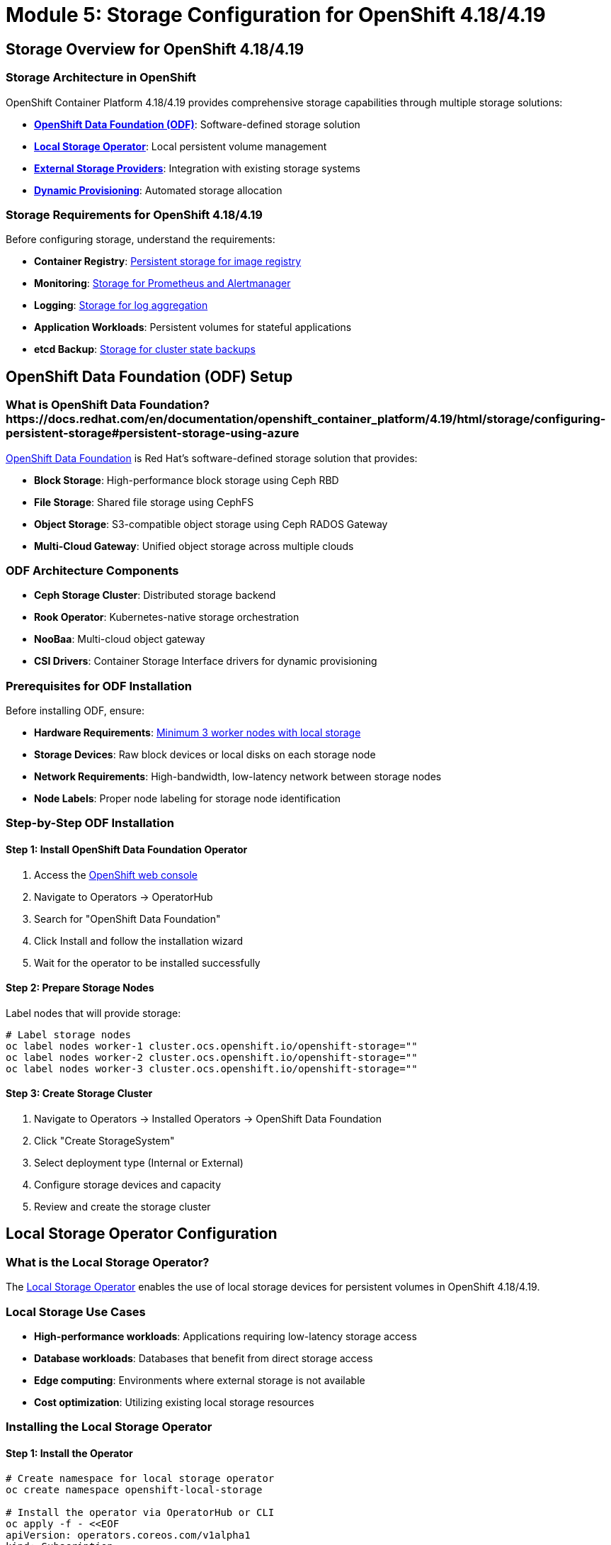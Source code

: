 = Module 5: Storage Configuration for OpenShift 4.18/4.19
:page-layout: module

== Storage Overview for OpenShift 4.18/4.19 [[overview]]

=== Storage Architecture in OpenShift
OpenShift Container Platform 4.18/4.19 provides comprehensive storage capabilities through multiple storage solutions:

* *link:https://docs.redhat.com/en/documentation/red_hat_openshift_data_foundation/4.18/html/planning_your_deployment/index[OpenShift Data Foundation (ODF)]*: Software-defined storage solution
* *link:https://docs.redhat.com/en/documentation/openshift_container_platform/4.19/html/storage/configuring-persistent-storage#overview-of-lso-functionality_ways-to-provision-local-storage[Local Storage Operator]*: Local persistent volume management
* *link:https://docs.redhat.com/en/documentation/openshift_container_platform/4.18/html/storage/understanding-persistent-storage[External Storage Providers]*: Integration with existing storage systems
* *link:https://docs.redhat.com/en/documentation/openshift_container_platform/4.18/html/storage/dynamic-provisioning[Dynamic Provisioning]*: Automated storage allocation

=== Storage Requirements for OpenShift 4.18/4.19
Before configuring storage, understand the requirements:

* *Container Registry*: link:https://docs.redhat.com/en/documentation/openshift_container_platform/4.19/html/registry/setting-up-and-configuring-the-registry[Persistent storage for image registry]
* *Monitoring*: link:https://docs.redhat.com/en/documentation/openshift_container_platform/4.19/html/monitoring/index[Storage for Prometheus and Alertmanager]
* *Logging*: link:https://docs.redhat.com/en/documentation/openshift_container_platform/4.19/html/logging/index[Storage for log aggregation]
* *Application Workloads*: Persistent volumes for stateful applications
* *etcd Backup*: link:https://docs.redhat.com/en/documentation/openshift_container_platform/4.18/html/backup_and_restore/control-plane-backup-and-restore[Storage for cluster state backups]

== OpenShift Data Foundation (ODF) Setup [[odf]]

=== What is OpenShift Data Foundation?https://docs.redhat.com/en/documentation/openshift_container_platform/4.19/html/storage/configuring-persistent-storage#persistent-storage-using-azure
link:https://docs.redhat.com/en/documentation/red_hat_openshift_data_foundation/4.18/html/planning_your_deployment/index[OpenShift Data Foundation] is Red Hat's software-defined storage solution that provides:

* *Block Storage*: High-performance block storage using Ceph RBD
* *File Storage*: Shared file storage using CephFS
* *Object Storage*: S3-compatible object storage using Ceph RADOS Gateway
* *Multi-Cloud Gateway*: Unified object storage across multiple clouds

=== ODF Architecture Components
* *Ceph Storage Cluster*: Distributed storage backend
* *Rook Operator*: Kubernetes-native storage orchestration
* *NooBaa*: Multi-cloud object gateway
* *CSI Drivers*: Container Storage Interface drivers for dynamic provisioning

=== Prerequisites for ODF Installation
Before installing ODF, ensure:

* *Hardware Requirements*: link:https://docs.redhat.com/en/documentation/red_hat_openshift_data_foundation/4.18/html/planning_your_deployment/infrastructure-requirements_rhodf[Minimum 3 worker nodes with local storage]
* *Storage Devices*: Raw block devices or local disks on each storage node
* *Network Requirements*: High-bandwidth, low-latency network between storage nodes
* *Node Labels*: Proper node labeling for storage node identification

=== Step-by-Step ODF Installation

==== Step 1: Install OpenShift Data Foundation Operator
1. Access the link:https://docs.redhat.com/en/documentation/openshift_container_platform/4.18/html/web_console/web-console-overview[OpenShift web console]
2. Navigate to Operators → OperatorHub
3. Search for "OpenShift Data Foundation"
4. Click Install and follow the installation wizard
5. Wait for the operator to be installed successfully

==== Step 2: Prepare Storage Nodes
Label nodes that will provide storage:

```bash
# Label storage nodes
oc label nodes worker-1 cluster.ocs.openshift.io/openshift-storage=""
oc label nodes worker-2 cluster.ocs.openshift.io/openshift-storage=""
oc label nodes worker-3 cluster.ocs.openshift.io/openshift-storage=""
```

==== Step 3: Create Storage Cluster
1. Navigate to Operators → Installed Operators → OpenShift Data Foundation
2. Click "Create StorageSystem"
3. Select deployment type (Internal or External)
4. Configure storage devices and capacity
5. Review and create the storage cluster

== Local Storage Operator Configuration [[local-storage]]

=== What is the Local Storage Operator?
The link:https://docs.redhat.com/en/documentation/openshift_container_platform/4.18/html/storage/configuring-persistent-storage[Local Storage Operator] enables the use of local storage devices for persistent volumes in OpenShift 4.18/4.19.

=== Local Storage Use Cases
* *High-performance workloads*: Applications requiring low-latency storage access
* *Database workloads*: Databases that benefit from direct storage access
* *Edge computing*: Environments where external storage is not available
* *Cost optimization*: Utilizing existing local storage resources

=== Installing the Local Storage Operator

==== Step 1: Install the Operator
```bash
# Create namespace for local storage operator
oc create namespace openshift-local-storage

# Install the operator via OperatorHub or CLI
oc apply -f - <<EOF
apiVersion: operators.coreos.com/v1alpha1
kind: Subscription
metadata:
  name: local-storage-operator
  namespace: openshift-local-storage
spec:
  channel: stable
  name: local-storage-operator
  source: redhat-operators
  sourceNamespace: openshift-marketplace
EOF
```

==== Step 2: Discover Local Storage Devices
```bash
# Create LocalVolumeDiscovery to discover available devices
oc apply -f - <<EOF
apiVersion: local.storage.openshift.io/v1alpha1
kind: LocalVolumeDiscovery
metadata:
  name: auto-discover-devices
  namespace: openshift-local-storage
spec:
  nodeSelector:
    nodeSelectorTerms:
    - matchExpressions:
      - key: kubernetes.io/os
        operator: In
        values:
        - linux
EOF
```

==== Step 3: Create LocalVolumeSet
```bash
# Create LocalVolumeSet for automatic PV creation
oc apply -f - <<EOF
apiVersion: local.storage.openshift.io/v1alpha1
kind: LocalVolumeSet
metadata:
  name: local-block
  namespace: openshift-local-storage
spec:
  nodeSelector:
    nodeSelectorTerms:
    - matchExpressions:
      - key: kubernetes.io/os
        operator: In
        values:
        - linux
  storageClassName: local-block
  volumeMode: Block
  fsType: ext4
  maxDeviceCount: 10
  deviceInclusionSpec:
    deviceTypes:
    - disk
    - part
    minSize: 100Gi
EOF
```

== External Storage Integration [[external]]

=== Supported External Storage Types
OpenShift 4.18/4.19 supports various external storage systems:

==== Block Storage Providers
* *link:https://docs.redhat.com/en/documentation/openshift_container_platform/4.18/html/storage/configuring-persistent-storage[iSCSI]*: Internet Small Computer Systems Interface
* *link:https://docs.redhat.com/en/documentation/openshift_container_platform/4.18/html/storage/configuring-persistent-storage[Fibre Channel]*: High-speed network technology
* *link:https://docs.redhat.com/en/documentation/openshift_container_platform/4.18/html/storage/configuring-persistent-storage[AWS EBS]*: Amazon Elastic Block Store
* *link:https://docs.redhat.com/en/documentation/openshift_container_platform/4.18/html/storage/configuring-persistent-storage[Azure Disk]*: Microsoft Azure managed disks
* *link:https://docs.redhat.com/en/documentation/openshift_container_platform/4.18/html/storage/configuring-persistent-storage[GCE Persistent Disk]*: Google Cloud persistent disks

==== File Storage Providers
* *link:https://docs.redhat.com/en/documentation/openshift_container_platform/4.18/html/storage/configuring-persistent-storage[NFS]*: Network File System
* *link:https://docs.redhat.com/en/documentation/openshift_container_platform/4.18/html/storage/configuring-persistent-storage[CephFS]*: Ceph File System
* *link:https://docs.redhat.com/en/documentation/openshift_container_platform/4.18/html/storage/configuring-persistent-storage[AWS EFS]*: Amazon Elastic File System
* *link:https://docs.redhat.com/en/documentation/openshift_container_platform/4.18/html/storage/configuring-persistent-storage[Azure Files]*: Microsoft Azure file shares

==== Object Storage Providers
* *link:https://docs.redhat.com/en/documentation/openshift_container_platform/4.18/html/storage/understanding-persistent-storage#object-storage_understanding-persistent-storage[S3-compatible storage]*: Amazon S3 and compatible systems
* *OpenStack Swift*: OpenStack object storage
* *Ceph RADOS Gateway*: Ceph object storage interface

=== Configuring External Storage

==== Creating Storage Classes
```yaml
# Example NFS storage class
apiVersion: storage.k8s.io/v1
kind: StorageClass
metadata:
  name: nfs-storage
provisioner: nfs.csi.k8s.io
parameters:
  server: nfs-server.example.com
  share: /exports/nfs
reclaimPolicy: Delete
volumeBindingMode: Immediate
```

==== Persistent Volume Management
* *link:https://docs.redhat.com/en/documentation/openshift_container_platform/4.18/html/storage/understanding-persistent-storage#persistent-volumes_understanding-persistent-storage[Static Provisioning]*: Manually created persistent volumes
* *link:https://docs.redhat.com/en/documentation/openshift_container_platform/4.18/html/storage/dynamic-provisioning[Dynamic Provisioning]*: Automatically created volumes via storage classes
* *link:https://docs.redhat.com/en/documentation/openshift_container_platform/4.18/html/storage/expanding-persistent-volumes[Volume Expansion]*: Expanding existing persistent volumes

== Container Image Registry Configuration [[registry]]

=== Configuring the Internal Registry
The OpenShift internal registry requires persistent storage for production use:

==== Configure Registry Storage with ODF
```bash
# Configure image registry to use ODF storage
oc patch configs.imageregistry.operator.openshift.io cluster --type merge --patch '{"spec":{"storage":{"pvc":{"claim":""}}}}'

# Verify registry configuration
oc get configs.imageregistry.operator.openshift.io cluster -o yaml
```

==== Configure Registry Storage with NFS
```yaml
# Configure image registry with NFS storage
apiVersion: imageregistry.operator.openshift.io/v1
kind: Config
metadata:
  name: cluster
spec:
  storage:
    pvc:
      claim: registry-storage
  managementState: Managed
```

=== Registry Security and Access Control
* *link:https://docs.redhat.com/en/documentation/openshift_container_platform/4.19/html/registry/securing-exposing-registry[Registry Security]*: Configure TLS and authentication
* *link:https://docs.redhat.com/en/documentation/openshift_container_platform/4.19/html/registry/registry-overview-1[Access Control]*: Manage registry access permissions
* *link:https://docs.redhat.com/en/documentation/openshift_container_platform/4.19/html/registry/setting-up-and-configuring-the-registry[Storage Configuration]*: Optimize storage for registry workloads

== Volume Snapshots and Backup [[snapshots]]

=== Configuring Volume Snapshots
OpenShift 4.18/4.19 provides comprehensive snapshot capabilities:

==== Install Volume Snapshot Components
```bash
# Volume snapshot components are included by default
# Verify snapshot CRDs are available
oc get crd | grep snapshot

# Check volume snapshot controller
oc get pods -n openshift-cluster-storage-operator
```

==== Create Volume Snapshot Classes
```yaml
# Example volume snapshot class for ODF
apiVersion: snapshot.storage.k8s.io/v1
kind: VolumeSnapshotClass
metadata:
  name: ocs-storagecluster-rbdplugin-snapclass
driver: openshift-storage.rbd.csi.ceph.com
deletionPolicy: Delete
```

==== Creating and Managing Snapshots
```yaml
# Create a volume snapshot
apiVersion: snapshot.storage.k8s.io/v1
kind: VolumeSnapshot
metadata:
  name: my-app-snapshot
spec:
  volumeSnapshotClassName: ocs-storagecluster-rbdplugin-snapclass
  source:
    persistentVolumeClaimName: my-app-data
```

=== Backup and Disaster Recovery
Implement comprehensive backup strategies:

* *link:https://docs.redhat.com/en/documentation/openshift_container_platform/4.18/html/backup_and_restore/oadp-application-backup-and-restore[OADP (OpenShift API for Data Protection)]*: Application backup and restore
* *link:https://docs.redhat.com/en/documentation/openshift_container_platform/4.18/html/backup_and_restore/control-plane-backup-and-restore[etcd Backup]*: Control plane backup procedures
* *Volume Snapshots*: Point-in-time storage snapshots
* *Cross-Region Replication*: Disaster recovery across regions

== Storage Monitoring and Performance [[monitoring]]

=== Storage Metrics and Monitoring
Monitor storage performance and capacity:

==== Key Storage Metrics
* *Capacity Utilization*: Available vs. used storage capacity
* *IOPS Performance*: Input/output operations per second
* *Latency Metrics*: Storage response times
* *Throughput*: Data transfer rates

==== Monitoring Tools
* *link:https://docs.redhat.com/en/documentation/openshift_container_platform/4.18/html/observability_overview/observability-overview[Prometheus Monitoring]*: Built-in metrics collection
* *Grafana Dashboards*: Visual storage performance dashboards
* *ODF Monitoring*: Specialized monitoring for OpenShift Data Foundation
* *Storage Alerts*: Automated alerting for storage issues

=== Performance Optimization
Optimize storage performance for different workloads:

* *Storage Class Parameters*: Tune storage class settings for performance
* *Node Affinity*: Place storage-intensive workloads on appropriate nodes
* *Resource Limits*: Configure appropriate CPU and memory limits
* *Network Optimization*: Optimize network configuration for storage traffic

== Storage Best Practices for OpenShift 4.18/4.19 [[best-practices]]

=== Design Principles
* *Redundancy*: link:https://docs.redhat.com/en/documentation/red_hat_openshift_data_foundation/4.18/html/planning_your_deployment/infrastructure-requirements_rhodf[Implement storage redundancy] across failure domains
* *Performance*: Choose appropriate storage types for workload requirements
* *Scalability*: Plan for storage growth and expansion
* *Security*: Implement encryption at rest and in transit

=== Operational Best Practices
* *Capacity Planning*: Monitor and plan for storage capacity growth
* *Backup Strategy*: Implement regular backup and disaster recovery procedures
* *Performance Monitoring*: Continuously monitor storage performance metrics
* *Security Updates*: Keep storage components updated with security patches

=== Cost Optimization
* *Storage Tiering*: Use appropriate storage tiers for different data types
* *Lifecycle Management*: Implement data lifecycle policies
* *Resource Optimization*: Right-size storage allocations
* *Monitoring and Alerting*: Implement cost monitoring and alerting

== Documentation References
For detailed storage configuration information, refer to:

* link:https://docs.redhat.com/en/documentation/red_hat_openshift_data_foundation/4.18/html/planning_your_deployment/index[OpenShift Data Foundation Planning Guide - 4.18]
* link:https://docs.redhat.com/en/documentation/openshift_container_platform/4.18/html/storage/understanding-persistent-storage[Understanding persistent storage - OpenShift 4.18]
* link:https://docs.redhat.com/en/documentation/openshift_container_platform/4.18/html/storage/configuring-persistent-storage[Persistent storage using local volumes - OpenShift 4.18]
* link:https://docs.redhat.com/en/documentation/openshift_container_platform/4.18/html/storage/dynamic-provisioning[Dynamic provisioning - OpenShift 4.18]
* link:https://docs.redhat.com/en/documentation/openshift_container_platform/4.18/html/backup_and_restore/oadp-application-backup-and-restore[OADP application backup and restore - OpenShift 4.18]

== Next Steps
Ready to configure advanced networking with Nmstate? Continue to xref:module-06-networking.adoc[Module 6: Network Configuration using Nmstate].
